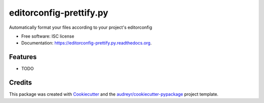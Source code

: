 ===============================
editorconfig-prettify.py
===============================

.. image:: https://img.shields.io/pypi/v/editorconfig-prettify.py.svg
        :target: https://pypi.python.org/pypi/editorconfig-prettify.py

.. image:: https://img.shields.io/travis/paradox41/editorconfig-prettify.py.svg
        :target: https://travis-ci.org/paradox41/editorconfig-prettify.py

.. image:: https://readthedocs.org/projects/editorconfig-prettify.py/badge/?version=latest
        :target: https://readthedocs.org/projects/editorconfig-prettify.py/?badge=latest
        :alt: Documentation Status


Automatically format your files according to your project's editorconfig

* Free software: ISC license
* Documentation: https://editorconfig-prettify.py.readthedocs.org.

Features
--------

* TODO

Credits
---------

This package was created with Cookiecutter_ and the `audreyr/cookiecutter-pypackage`_ project template.

.. _Cookiecutter: https://github.com/audreyr/cookiecutter
.. _`audreyr/cookiecutter-pypackage`: https://github.com/audreyr/cookiecutter-pypackage

